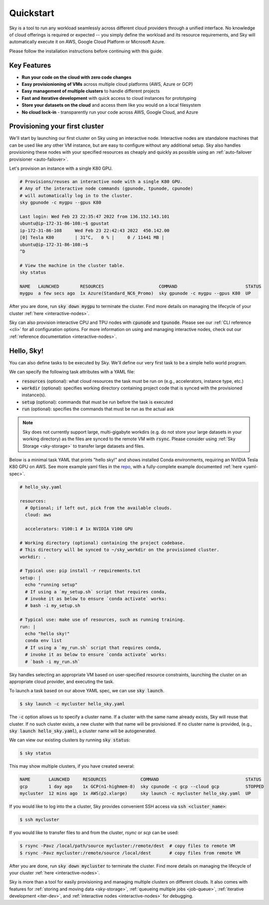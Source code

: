 Quickstart
==========

Sky is a tool to run any workload seamlessly across different cloud providers
through a unified interface. No knowledge of cloud offerings is required or
expected -- you simply define the workload and its resource requirements,
and Sky will automatically execute it on AWS, Google Cloud Platform or Microsoft
Azure.

Please follow the installation instructions before continuing with this guide.

Key Features
------------
- **Run your code on the cloud with zero code changes**
- **Easy provisionioning of VMs** across multiple cloud platforms (AWS, Azure or GCP)
- **Easy management of multiple clusters** to handle different projects
- **Fast and iterative development** with quick access to cloud instances for prototyping
- **Store your datasets on the cloud** and access them like you would on a local filesystem
- **No cloud lock-in** - transparently run your code across AWS, Google Cloud, and Azure


Provisioning your first cluster
--------------------------------
We'll start by launching our first cluster on Sky using an interactive node.
Interactive nodes are standalone machines that can be used like any other VM instance,
but are easy to configure without any additional setup. Sky also handles provisioning
these nodes with your specified resources as cheaply and quickly as possible using an
:ref:`auto-failover provisioner <auto-failover>`.

Let's provision an instance with a single K80 GPU.

.. code-block:: bash

  # Provisions/reuses an interactive node with a single K80 GPU.
  # Any of the interactive node commands (gpunode, tpunode, cpunode)
  # will automatically log in to the cluster.
  sky gpunode -c mygpu --gpus K80

  Last login: Wed Feb 23 22:35:47 2022 from 136.152.143.101
  ubuntu@ip-172-31-86-108:~$ gpustat
  ip-172-31-86-108     Wed Feb 23 22:42:43 2022  450.142.00
  [0] Tesla K80        | 31°C,   0 % |     0 / 11441 MB |
  ubuntu@ip-172-31-86-108:~$
  ^D

  # View the machine in the cluster table.
  sky status

  NAME   LAUNCHED        RESOURCES                     COMMAND                          STATUS
  mygpu  a few secs ago  1x Azure(Standard_NC6_Promo)  sky gpunode -c mygpu --gpus K80  UP

After you are done, run :code:`sky down mygpu` to terminate the cluster. Find more details
on managing the lifecycle of your cluster :ref:`here <interactive-nodes>`.

Sky can also provision interactive CPU and TPU nodes with :code:`cpunode` and :code:`tpunode`.
Please see our :ref:`CLI reference <cli>` for all configuration options. For more information on
using and managing interactive nodes, check out our :ref:`reference documentation <interactive-nodes>`.


Hello, Sky!
-----------
You can also define tasks to be executed by Sky. We'll define our very first task
to be a simple hello world program.

We can specify the following task attributes with a YAML file:

- :code:`resources` (optional): what cloud resources the task must be run on (e.g., accelerators, instance type, etc.)
- :code:`workdir` (optional): specifies working directory containing project code that is synced with the provisioned instance(s).
- :code:`setup` (optional): commands that must be run before the task is executed
- :code:`run` (optional): specifies the commands that must be run as the actual ask

.. note::

    Sky does not currently support large, multi-gigabyte workdirs (e.g. do not store your large datasets in your working directory) as the files are synced to the remote VM with :code:`rsync`. Please consider using :ref:`Sky Storage <sky-storage>` to transfer large datasets and files.

Below is a minimal task YAML that prints "hello sky!" and shows installed Conda environments,
requiring an NVIDIA Tesla K80 GPU on AWS. See more example yaml files in the `repo <https://github.com/sky-proj/sky/tree/master/examples>`_, with a fully-complete example documented :ref:`here <yaml-spec>`.

.. code-block:: yaml

  # hello_sky.yaml

  resources:
    # Optional; if left out, pick from the available clouds.
    cloud: aws

    accelerators: V100:1 # 1x NVIDIA V100 GPU

  # Working directory (optional) containing the project codebase.
  # This directory will be synced to ~/sky_workdir on the provisioned cluster.
  workdir: .

  # Typical use: pip install -r requirements.txt
  setup: |
    echo "running setup"
    # If using a `my_setup.sh` script that requires conda,
    # invoke it as below to ensure `conda activate` works:
    # bash -i my_setup.sh

  # Typical use: make use of resources, such as running training.
  run: |
    echo "hello sky!"
    conda env list
    # If using a `my_run.sh` script that requires conda,
    # invoke it as below to ensure `conda activate` works:
    # `bash -i my_run.sh`

Sky handles selecting an appropriate VM based on user-specified resource
constraints, launching the cluster on an appropriate cloud provider, and
executing the task.

To launch a task based on our above YAML spec, we can use :code:`sky launch`.

.. code-block:: console

  $ sky launch -c mycluster hello_sky.yaml

The :code:`-c` option allows us to specify a cluster name. If a cluster with the
same name already exists, Sky will reuse that cluster. If no such cluster
exists, a new cluster with that name will be provisioned. If no cluster name is
provided, (e.g., :code:`sky launch hello_sky.yaml`), a cluster name will be
autogenerated.

We can view our existing clusters by running :code:`sky status`:

.. code-block:: console

  $ sky status

This may show multiple clusters, if you have created several:

.. code-block::

  NAME       LAUNCHED     RESOURCES             COMMAND                                 STATUS
  gcp        1 day ago    1x GCP(n1-highmem-8)  sky cpunode -c gcp --cloud gcp          STOPPED
  mycluster  12 mins ago  1x AWS(p2.xlarge)     sky launch -c mycluster hello_sky.yaml  UP

If you would like to log into the a cluster, Sky provides convenient SSH access via :code:`ssh <cluster_name>`:

.. code-block:: console

  $ ssh mycluster

If you would like to transfer files to and from the cluster, *rsync* or *scp* can be used:

.. code-block:: console

    $ rsync -Pavz /local/path/source mycluster:/remote/dest  # copy files to remote VM
    $ rsync -Pavz mycluster:/remote/source /local/dest       # copy files from remote VM

After you are done, run :code:`sky down mycluster` to terminate the cluster. Find more details
on managing the lifecycle of your cluster :ref:`here <interactive-nodes>`.

Sky is more than a tool for easily provisioning and managing multiple clusters
on different clouds.  It also comes with features for :ref:`storing and moving data <sky-storage>`,
:ref:`queueing multiple jobs <job-queue>`, :ref:`iterative development <iter-dev>`, and :ref:`interactive nodes <interactive-nodes>` for
debugging.
